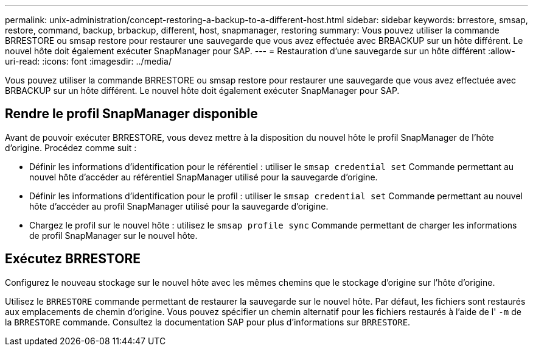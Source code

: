 ---
permalink: unix-administration/concept-restoring-a-backup-to-a-different-host.html 
sidebar: sidebar 
keywords: brrestore, smsap, restore, command, backup, brbackup, different, host, snapmanager, restoring 
summary: Vous pouvez utiliser la commande BRRESTORE ou smsap restore pour restaurer une sauvegarde que vous avez effectuée avec BRBACKUP sur un hôte différent. Le nouvel hôte doit également exécuter SnapManager pour SAP. 
---
= Restauration d'une sauvegarde sur un hôte différent
:allow-uri-read: 
:icons: font
:imagesdir: ../media/


[role="lead"]
Vous pouvez utiliser la commande BRRESTORE ou smsap restore pour restaurer une sauvegarde que vous avez effectuée avec BRBACKUP sur un hôte différent. Le nouvel hôte doit également exécuter SnapManager pour SAP.



== Rendre le profil SnapManager disponible

Avant de pouvoir exécuter BRRESTORE, vous devez mettre à la disposition du nouvel hôte le profil SnapManager de l’hôte d’origine. Procédez comme suit :

* Définir les informations d'identification pour le référentiel : utiliser le `smsap credential set` Commande permettant au nouvel hôte d'accéder au référentiel SnapManager utilisé pour la sauvegarde d'origine.
* Définir les informations d'identification pour le profil : utiliser le `smsap credential set` Commande permettant au nouvel hôte d'accéder au profil SnapManager utilisé pour la sauvegarde d'origine.
* Chargez le profil sur le nouvel hôte : utilisez le `smsap profile sync` Commande permettant de charger les informations de profil SnapManager sur le nouvel hôte.




== Exécutez BRRESTORE

Configurez le nouveau stockage sur le nouvel hôte avec les mêmes chemins que le stockage d'origine sur l'hôte d'origine.

Utilisez le `BRRESTORE` commande permettant de restaurer la sauvegarde sur le nouvel hôte. Par défaut, les fichiers sont restaurés aux emplacements de chemin d'origine. Vous pouvez spécifier un chemin alternatif pour les fichiers restaurés à l'aide de l' `-m` de la `BRRESTORE` commande. Consultez la documentation SAP pour plus d'informations sur `BRRESTORE`.
